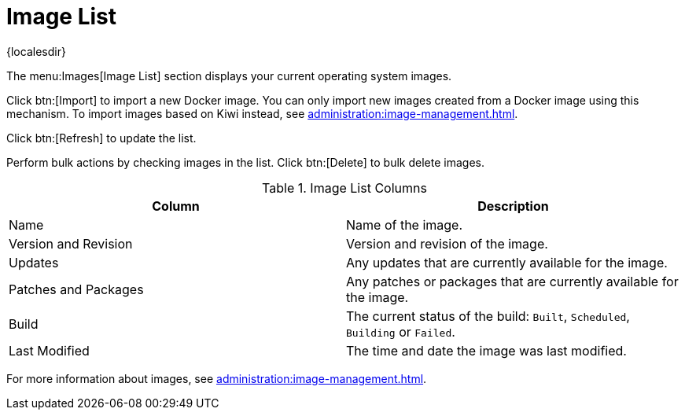 [[ref-images-list]]
= Image List

{localesdir} 



The menu:Images[Image List] section displays your current operating system images.

Click btn:[Import] to import a new Docker image.
You can only import new images created from a Docker image using this mechanism.
To import images based on Kiwi instead, see xref:administration:image-management.adoc[].

Click btn:[Refresh] to update the list.

Perform bulk actions by checking images in the list.
Click btn:[Delete] to bulk delete images.

[[image-list-columns]]
[cols="1,1", options="header"]
.Image List Columns
|===
| Column               | Description
| Name                 | Name of the image.
| Version and Revision | Version and revision of the image.
| Updates              | Any updates that are currently available for the image.
| Patches and Packages | Any patches or packages that are currently available for the image.
| Build                | The current status of the build: ``Built``, ``Scheduled``, ``Building`` or ``Failed``.
| Last Modified        | The time and date the image was last modified.
|===

For more information about images, see xref:administration:image-management.adoc[].